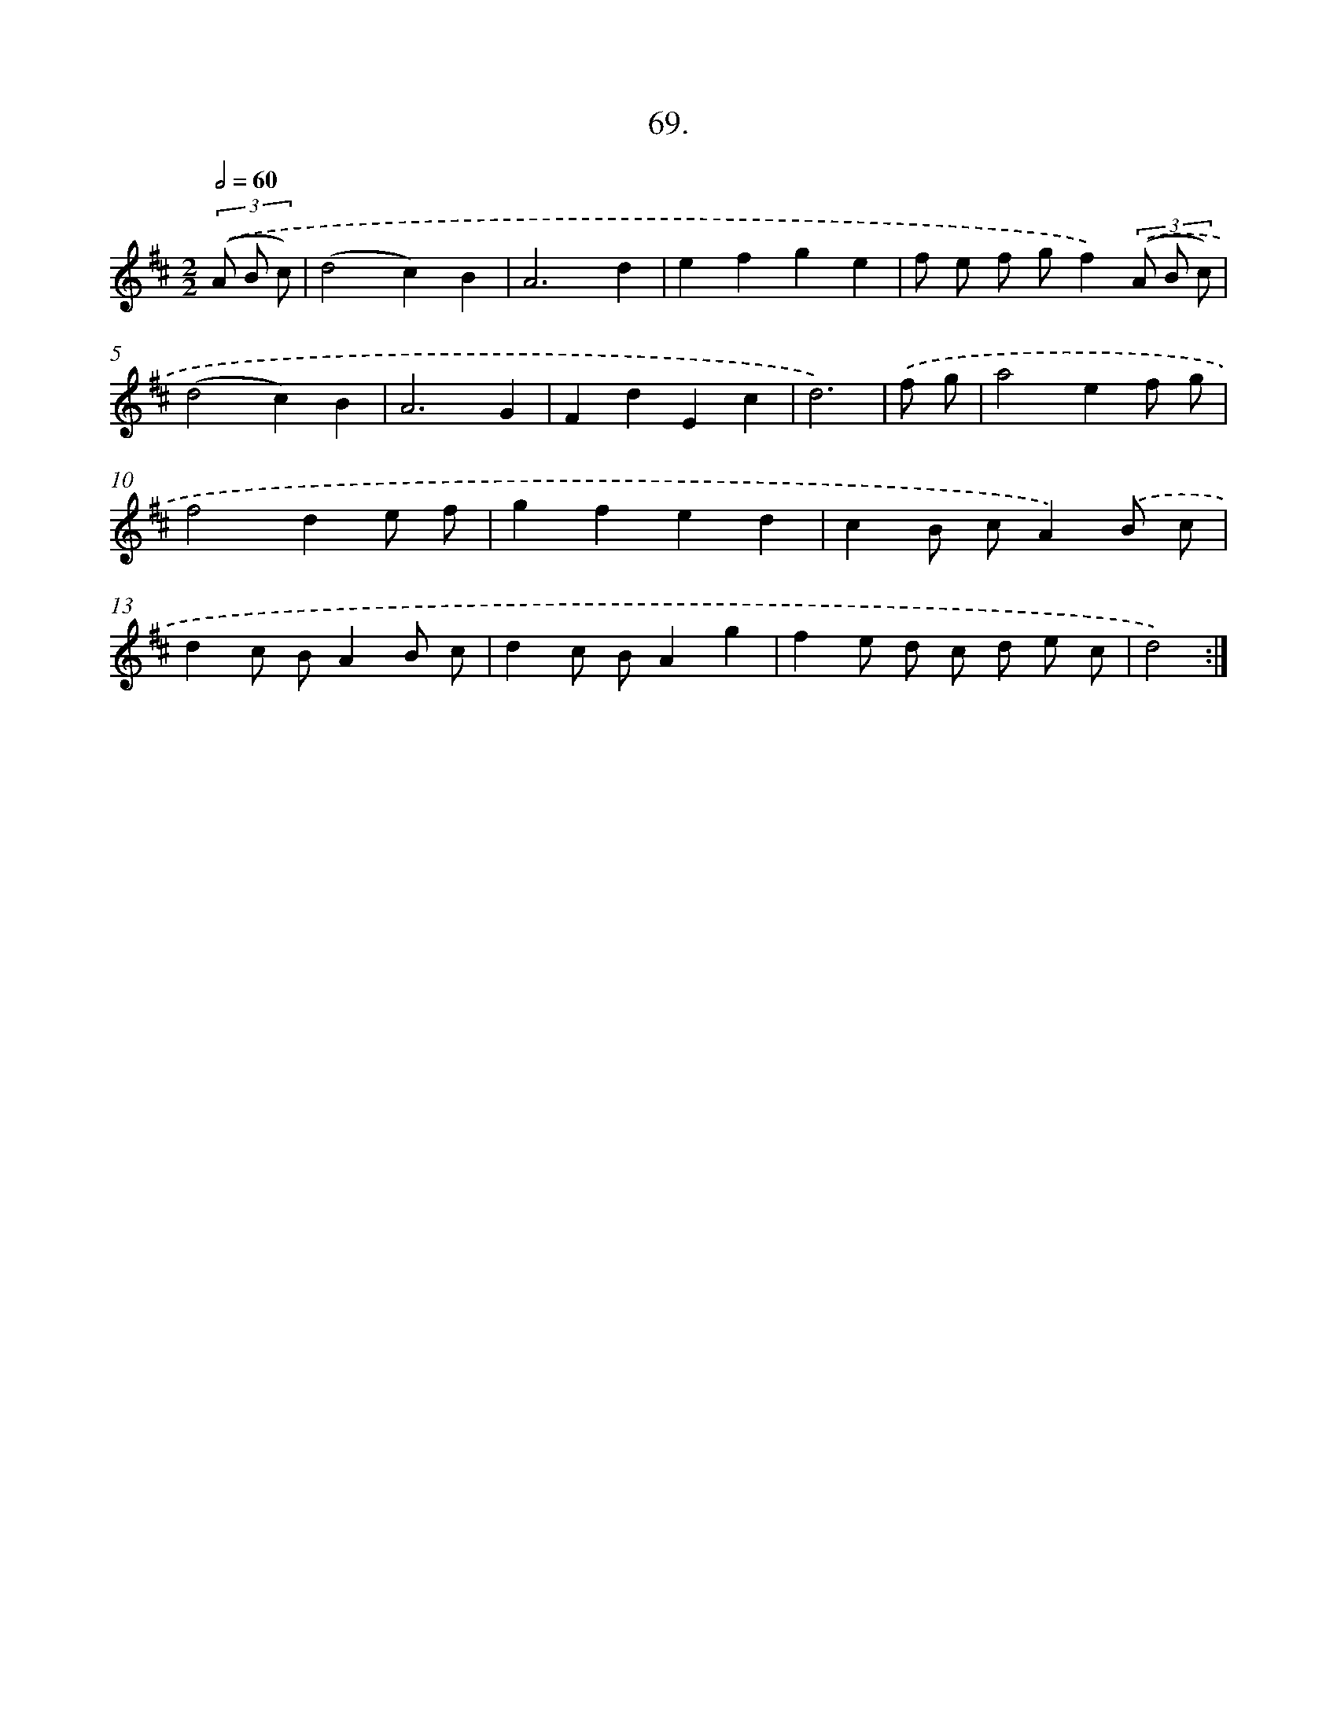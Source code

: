 X: 13857
T: 69.
%%abc-version 2.0
%%abcx-abcm2ps-target-version 5.9.1 (29 Sep 2008)
%%abc-creator hum2abc beta
%%abcx-conversion-date 2018/11/01 14:37:38
%%humdrum-veritas 1961797227
%%humdrum-veritas-data 2244722821
%%continueall 1
%%barnumbers 0
L: 1/8
M: 2/2
Q: 1/2=60
K: D clef=treble
(3.('(A B c) [I:setbarnb 1]|
(d4c2)B2 |
A6d2 |
e2f2g2e2 |
f e f gf2)(3.('(A B c) |
(d4c2)B2 |
A6G2 |
F2d2E2c2 |
d6) |
.('f g [I:setbarnb 9]|
a4e2f g |
f4d2e f |
g2f2e2d2 |
c2B cA2).('B c |
d2c BA2B c |
d2c BA2g2 |
f2e d c d e c |
d4) :|]
